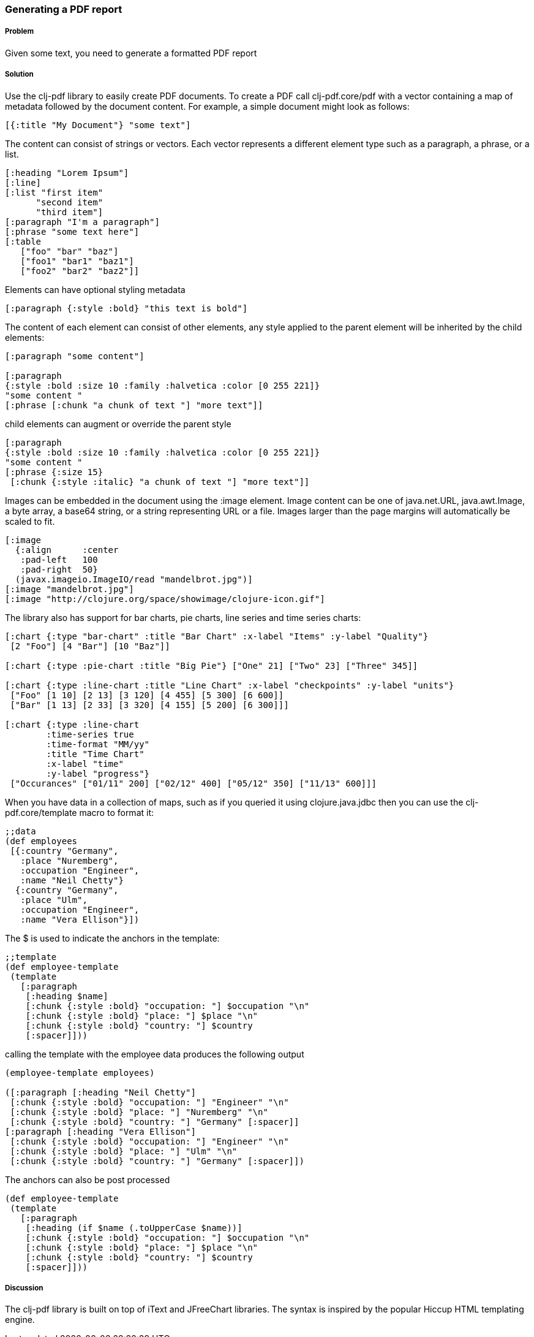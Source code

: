 [[sec_local_io_pdf]]

=== Generating a PDF report

//Author: Dmitri Sotnikov

===== Problem

Given some text, you need to generate a formatted PDF report

===== Solution

Use the +clj-pdf+ library to easily create PDF documents.
To create a PDF call +clj-pdf.core/pdf+ with a vector containing a map of metadata followed by the document content. For example, a simple document might look as follows:

----
[{:title "My Document"} "some text"]
----

The content can consist of strings or vectors. Each vector represents a different element type such as a paragraph, a phrase, or a list.

----
[:heading "Lorem Ipsum"]
[:line]
[:list "first item"
      "second item" 
      "third item"]
[:paragraph "I'm a paragraph"]
[:phrase "some text here"]
[:table  
   ["foo" "bar" "baz"] 
   ["foo1" "bar1" "baz1"] 
   ["foo2" "bar2" "baz2"]]
----

Elements can have optional styling metadata

----
[:paragraph {:style :bold} "this text is bold"]
----

The content of each element can consist of other elements, any style applied to the parent element
will be inherited by the child elements:

----
[:paragraph "some content"]

[:paragraph
{:style :bold :size 10 :family :halvetica :color [0 255 221]}
"some content "
[:phrase [:chunk "a chunk of text "] "more text"]]
----

child elements can augment or override the parent style
---- 
[:paragraph
{:style :bold :size 10 :family :halvetica :color [0 255 221]}
"some content "
[:phrase {:size 15}
 [:chunk {:style :italic} "a chunk of text "] "more text"]]
----

Images can be embedded in the document using the +:image+ element. Image content can be one of +java.net.URL+, +java.awt.Image+, a byte array, a base64 string, or a string representing URL or a file. Images larger than the page margins will automatically be scaled to fit.

----
[:image 
  {:align      :center
   :pad-left   100
   :pad-right  50}
  (javax.imageio.ImageIO/read "mandelbrot.jpg")]   
[:image "mandelbrot.jpg"]
[:image "http://clojure.org/space/showimage/clojure-icon.gif"]
----

The library also has support for bar charts, pie charts, line series and time series charts:

----
[:chart {:type "bar-chart" :title "Bar Chart" :x-label "Items" :y-label "Quality"} 
 [2 "Foo"] [4 "Bar"] [10 "Baz"]]

[:chart {:type :pie-chart :title "Big Pie"} ["One" 21] ["Two" 23] ["Three" 345]]

[:chart {:type :line-chart :title "Line Chart" :x-label "checkpoints" :y-label "units"}
 ["Foo" [1 10] [2 13] [3 120] [4 455] [5 300] [6 600]]
 ["Bar" [1 13] [2 33] [3 320] [4 155] [5 200] [6 300]]]

[:chart {:type :line-chart 
        :time-series true 
        :time-format "MM/yy"
        :title "Time Chart" 
        :x-label "time" 
        :y-label "progress"}
 ["Occurances" ["01/11" 200] ["02/12" 400] ["05/12" 350] ["11/13" 600]]]  
----

When you have data in a collection of maps, such as if you queried it using +clojure.java.jdbc+ then
you can use the +clj-pdf.core/template+ macro to format it:

----
;;data
(def employees
 [{:country "Germany",
   :place "Nuremberg",
   :occupation "Engineer",
   :name "Neil Chetty"}
  {:country "Germany",
   :place "Ulm",
   :occupation "Engineer",
   :name "Vera Ellison"}])
----
The +$+ is used to indicate the anchors in the template:
----
;;template
(def employee-template
 (template
   [:paragraph
    [:heading $name]
    [:chunk {:style :bold} "occupation: "] $occupation "\n"
    [:chunk {:style :bold} "place: "] $place "\n"
    [:chunk {:style :bold} "country: "] $country
    [:spacer]]))
----

calling the template with the employee data produces the following output
----
(employee-template employees)

([:paragraph [:heading "Neil Chetty"] 
 [:chunk {:style :bold} "occupation: "] "Engineer" "\n" 
 [:chunk {:style :bold} "place: "] "Nuremberg" "\n" 
 [:chunk {:style :bold} "country: "] "Germany" [:spacer]] 
[:paragraph [:heading "Vera Ellison"] 
 [:chunk {:style :bold} "occupation: "] "Engineer" "\n" 
 [:chunk {:style :bold} "place: "] "Ulm" "\n" 
 [:chunk {:style :bold} "country: "] "Germany" [:spacer]])
----

The anchors can also be post processed
----
(def employee-template
 (template
   [:paragraph
    [:heading (if $name (.toUpperCase $name))]
    [:chunk {:style :bold} "occupation: "] $occupation "\n"
    [:chunk {:style :bold} "place: "] $place "\n"
    [:chunk {:style :bold} "country: "] $country
    [:spacer]]))
----

===== Discussion

The +clj-pdf+ library is built on top of +iText+ and +JFreeChart+ libraries. The syntax is inspired by the popular +Hiccup+ HTML templating engine.

